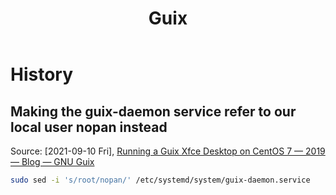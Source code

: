 :PROPERTIES:
:ID:       679965dd-9528-403c-ae08-a46676164691
:END:
#+title: Guix
* History
** Making the guix-daemon service refer to our local user nopan instead
Source: [2021-09-10 Fri],
[[https://guix.gnu.org/en/blog/2019/running-a-guix-xfce-desktop-on-centos-7/][Running a Guix Xfce Desktop on CentOS 7 — 2019 — Blog — GNU Guix]]
#+begin_src sh
sudo sed -i 's/root/nopan/' /etc/systemd/system/guix-daemon.service
#+end_src

#+RESULTS:
